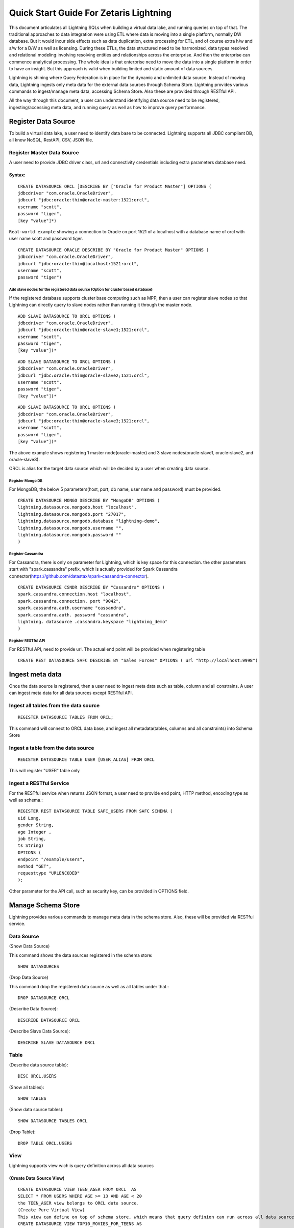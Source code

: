 ########################################
Quick Start Guide For Zetaris Lightning
########################################


This document articulates all Lightning SQLs when building a virtual data lake, and running queries on top of that. The traditional approaches to data integration were using ETL where data is moving into a single platform, normally DW database. But it would incur side effects such as data duplication, extra processing for ETL, and of course extra h/w and s/w for a D/W as well as licensing. During these ETLs, the data structured need to be harmonized, data types resolved and relational modeling involving resolving entities and relationships across the enterprise. And then the enterprise can commence analytical processing. The whole idea is that enterprise need to move the data into a single platform in order to have an insight. But this approach is valid when building limited and static amount of data sources.

Lightning is shining where Query Federation is in place for the dynamic and unlimited data source.  Instead of moving data, Lightning ingests only meta data for the external data sources through Schema Store. Lightning provides various commands to ingest/manage meta data, accessing Schema Store. Also these are provided through  RESTful API.

All the way through this document, a user can understand identifying data source need to be registered, ingesting/accessing meta data, and running query as well as how to improve query performance.

Register Data Source
=====================

To build a virtual data lake, a user need to identify data base to be connected. Lightning supports all JDBC compliant DB, all know NoSQL, RestAPI, CSV, JSON file.

Register Master Data Source
----------------------------

A user need to provide JDBC driver class, url and connectivity credentials including extra parameters database need.

Syntax:
^^^^^^^^
::
   
   CREATE DATASOURCE ORCL [DESCRIBE BY ["Oracle for Product Master"] OPTIONS (
   jdbcdriver "com.oracle.OracleDriver",
   jdbcurl "jdbc:oracle:thin@oracle-master:1521:orcl",
   username "scott",
   password "tiger",
   [key "value"]*)


``Real-world example`` showing a connection to Oracle on port 1521 of a localhost with a database name of orcl with user name scott and password tiger.
::
     
     CREATE DATASOURCE ORACLE DESCRIBE BY "Oracle for Product Master" OPTIONS (
     jdbcdriver "com.oracle.OracleDriver",
     jdbcurl "jdbc:oracle:thin@localhost:1521:orcl",
     username "scott",
     password "tiger")


Add slave nodes for the registered data source (Option for cluster based database)
++++++++++++++++++++++++++++++++++++++++++++++++++++++++++++++++++++++++++++++++++++

If the registered database supports cluster base computing such as MPP, then a user can register slave nodes so that Lightning can directly query to slave nodes rather than running it through the master node.
::
   
    ADD SLAVE DATASOURCE TO ORCL OPTIONS (
    jdbcdriver "com.oracle.OracleDriver",
    jdbcurl "jdbc:oracle:thin@oracle-slave1;1521:orcl",
    username "scott",
    password "tiger",
    [key "value"])*

::
    
     ADD SLAVE DATASOURCE TO ORCL OPTIONS (
     jdbcdriver "com.oracle.OracleDriver",
     jdbcurl "jdbc:oracle:thin@oracle-slave2;1521:orcl",
     username "scott",
     password "tiger",
     [key "value"])*

::
     
     ADD SLAVE DATASOURCE TO ORCL OPTIONS (
     jdbcdriver "com.oracle.OracleDriver",
     jdbcurl "jdbc:oracle:thin@oracle-slave3;1521:orcl",
     username "scott",
     password "tiger",
     [key "value"])*



The above example shows registering 1 master node(oracle-master) and 3 slave nodes(oracle-slave1, oracle-slave2, and oracle-slave3).

ORCL is alias for the target data source which will be decided by a user when creating data source.

Register Mongo DB
++++++++++++++++++++

For MongoDB, the below 5 parameters(host, port, db name, user name and password) must be provided.

::
   
    CREATE DATASOURCE MONGO DESCRIBE BY "MongoDB" OPTIONS ( 
    lightning.datasource.mongodb.host "localhost", 
    lightning.datasource.mongodb.port "27017", 
    lightning.datasource.mongodb.database "lightning-demo", 
    lightning.datasource.mongodb.username "", 
    lightning.datasource.mongodb.password "" 
    ) 

Register Cassandra
+++++++++++++++++++

For Cassandra, there is only on parameter for Lightning, which is key space for this connection. the other parameters start with "spark.cassandra" prefix, which is actually provided for Spark Cassandra connector(https://github.com/datastax/spark-cassandra-connector). ::

      CREATE DATASOURCE CSNDR DESCRIBE BY "Cassandra" OPTIONS ( 
      spark.cassandra.connection.host "localhost", 
      spark.cassandra.connection. port "9042", 
      spark.cassandra.auth.username "cassandra", 
      spark.cassandra.auth. password "cassandra", 
      lightning. datasource .cassandra.keyspace "lightning_demo" 
      ) 

Register RESTful API
+++++++++++++++++++++

For RESTful API, need to provide url. The actual end point will be provided when registering table
::

       CREATE REST DATASOURCE SAFC DESCRIBE BY "Sales Forces" OPTIONS ( url "http://localhost:9998") 

Ingest meta data
=================

Once the data source is registered, then a user need to ingest meta data such as table, column and all constrains. A user can ingest meta data for all data sources except RESTful API.

Ingest all tables from the data source
---------------------------------------
::
     
       REGISTER DATASOURCE TABLES FROM ORCL; 

This command will connect to ORCL data base, and ingest all metadata(tables, columns and all constraints) into Schema Store

Ingest a table from the data source
------------------------------------
::

     REGISTER DATASOURCE TABLE USER [USER_ALIAS] FROM ORCL

This will register "USER" table only

Ingest a RESTful Service
------------------------

For the RESTful service when returns JSON format, a user need to provide end point, HTTP method, encoding type as well as schema.::

     REGISTER REST DATASOURCE TABLE SAFC_USERS FROM SAFC SCHEMA ( 
     uid Long, 
     gender String, 
     age Integer , 
     job String, 
     ts String) 
     OPTIONS ( 
     endpoint "/example/users", 
     method "GET", 
     requesttype "URLENCODED" 
     ); 

Other parameter for the API call, such as security key, can be provided in OPTIONS field. 

Manage Schema Store
====================

Lightning provides various commands to manage meta data in the schema store. Also, these will be provided via RESTful service.

Data Source
------------

(Show Data Source)

This command shows the data sources registered in the schema store::

    SHOW DATASOURCES 

(Drop Data Source)

This command drop the registered data source as well as all tables under that.::
   
    DROP DATASOURCE ORCL 

(Describe Data Source)::
 
     DESCRIBE DATASOURCE ORCL

(Describe Slave Data Source)::
 
    DESCRIBE SLAVE DATASOURCE ORCL

Table
-------

(Describe data source table)::
    
    DESC ORCL.USERS 

(Show all tables)::
     
     SHOW TABLES

(Show data source tables)::
    
    SHOW DATASOURCE TABLES ORCL 

(Drop Table)::

     DROP TABLE ORCL.USERS

View
-----

Lightning supports view wich is query definition across all data sources

(Create Data Source View)
^^^^^^^^^^^^^^^^^^^^^^^^^^
::
      
     CREATE DATASOURCE VIEW TEEN_AGER FROM ORCL  AS 
     SELECT * FROM USERS WHERE AGE >= 13 AND AGE < 20 
     the TEEN_AGER view belongs to ORCL data source. 
     (Create Pure Virtual View) 
     This view can define on top of schema store, which means that query definion can run across all data sources. 
     CREATE DATASOURCE VIEW TOP10_MOVIES_FOR_TEENS AS 
     SELECT movies_from_oracle.title, user_rating. count , user_rating. min , user_rating. max , user_rating. avg 
     FROM ( 
     SELECT iid, count ( * ) count , min (pref) min , max (pref) max , avg (pref) avg 
     FROM TRDT.ratings ratings_from_teradata, PGRS.users users_from_postgres 
     WHERE users_from_postgres.age >= 13 AND users_from_postgres.age < 20 
     AND ratings_from_teradata.uid = users_from_postgres.uid 
     GROUP BY ratings_from_teradata.iid 
     ORDER BY avg DESC 
     LIMIT 20 
     ) AS user_rating, ORCL.movies movies_from_oracle 
     WHERE movies_from_oracle.iid = user_rating.iid 
     This view can be queried like normal table : 
     SELECT * FROM TOP10_MOVIES_FOR_TEENS 
     It belongs to "Schema Store View" 

(Drop View)
^^^^^^^^^^^^
::
     
     DROP VIEW ORCL.TEEN_AGER; 

Run Query
==========

Lightning supports SQL2003. Also, it can run all 99 TPC-DS queries. As long as a data source registered into schema store, query can across all data sources.

For example the following query run join query across three different data sources(Teradata ↔ Oracle ↔ Cassandra),::

     SELECT  users_from_cassandra.age, users_from_cassandra.gender, movies_from_oracle.title title, ratings_from_teradata.pref, ratings_from_teradata.ts 
     FROM TRDT.ratings ratings_from_teradata, ORCL.movies movies_from_oracle, CSNDR.users users_from_cassandra 
     WHERE users_from_postgres.gender = 'F' 
     AND ratings_from_teradata.uid = users_from_postgres.uid 
     AND movies_from_oracle.iid = ratings_from_teradata.iid 

Materialization and Cache
==========================

For some reasons, for example query performance, all data source tables or views can be materialized by leveraging Zetaris Fusion DB. Also, Lightning support Cache capabilities where a user can load all data into main memory.

(Materialization) 
----------------------

For example the following query materialize all data from RESTful Service to USER_FOR_COPY table in fusion db.::

     INSERT INTO FUSIONDB.USERS_FOR_COPY 
     SELECT uid, gender, age, job , ts FROM SAFC.SAFC_USERS 

(Cache/Uncache)
----------------

A user can load all data into main memory by leverging cache capability and also, uncache it anytime.
::
     
     CACHE TABLE pref; 
     CACHE TABLE ORCL.movies; 

The pref, ORCL.moves table are chaned now, and the following query performs a lot better : 
::
     
     SELECT movies_from_oracle.title, hdfs_pref. count , hdfs_pref. min , hdfs_pref. max , hdfs_pref. avg 
     FROM ( 
     SELECT iid, count ( * ) count , min (pref) min , max (pref) max , avg (pref) avg 
     FROM pref 
     GROUP BY iid 
     ) AS hdfs_pref, ORCL.movies movies_from_oracle 
     WHERE movies_from_oracle.iid = hdfs_pref.iid 
     These tables uncached any time 
     UNCACHE TABLE pref 
     UNCACHE TABLE ORCL.movies 

Statistics
===========

Lighting come up with CBO(Cose Based Optimizer) to reduce data shuffling across cluster. To do this, Lighting keeps statistics for the data source. There are two types of statistics, the one is table level statistics and the other is column level statistics.

(Table level statistics)
-------------------------

::
     
     ANALYZE DATASOURCE TABLE ORCL.MOVIES 
     This command generate statistics such as size in bytes, cardinality for the table, and these are browsed by the following command : 
     SHOW DATASOURCE TABLE STATISTICS ORCL.MOVIES 

(Column level statistics)
--------------------------

::
      
     ANALYZE DATASOURCE TABLE ORCL.MOVIES COMPUTE STATISTICS FOR COLUMNS (IID, TITLE) 
     This command generate statistics such as cardinality, number of null, min, max, average value, and these are browsed by the following commabd : 
     SHOW DATASOURCE COLUMN STATISTICS ORCL.MOVIES; 

Partitioning
=============

Query performance can be improved by partitioning table. What partitioning means here is that all records are splitted into multiple partitions and these are processed independently in each worker node.
::
       
     CREATE DATASOURCE PARTITION ON ORCL.USERS OPTIONS ( 
     COLUMN "UID", 
     COUNT "2", 
     LOWERBOUND "1", 
     UPPERBOUND "6040") 
     This command makes two partitions based on the "UID" column. lower/upper bound provides boundary value for the partition. This partition can be removed by : 
     DROP DATASOURCE PARTITION ON ORCL.USERS 

Import CSV file
================

Lighting supports CSV file and running query on top of it. A CSV can be imported by either :

(Hive syntax)
--------------
::
     
     CREATE EXTERNAL TABLE pref (uid INT, iid INT, pref FLOAT, ts STRING)
     ROW FORMAT DELIMITED FIELDS TERMINATED BY ','
     LOCATION 'csv directory'

With the syntax, a user can import other file format than csv(tsv for example). But this doesn't support :

1.  Header
    CSV header must be got rid of.
2.  LOCATION must be directory. Create a directory, and place csv file there
3.  For directory in s3 bucket, csv directory looks like “s3n://mys3bucket/perf/”

 OR

(Lightning Syntax)
-------------------

::
       
     CREATE TABLE pref
     USING com.databricks.spark.csv
     OPTIONS (path "file path", header "true", inferSchema "true")

With this syntax, user can do :

1.  infer schema
2.  support header
3.  support a single file
4.  ``file path`` in Amazon s3 looks like ``s3n://mys3bucket/perf/pref.csv``



